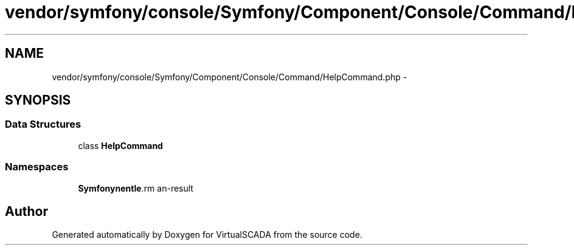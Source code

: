 .TH "vendor/symfony/console/Symfony/Component/Console/Command/HelpCommand.php" 3 "Tue Apr 14 2015" "Version 1.0" "VirtualSCADA" \" -*- nroff -*-
.ad l
.nh
.SH NAME
vendor/symfony/console/Symfony/Component/Console/Command/HelpCommand.php \- 
.SH SYNOPSIS
.br
.PP
.SS "Data Structures"

.in +1c
.ti -1c
.RI "class \fBHelpCommand\fP"
.br
.in -1c
.SS "Namespaces"

.in +1c
.ti -1c
.RI " \fBSymfony\\Component\\Console\\Command\fP"
.br
.in -1c
.SH "Author"
.PP 
Generated automatically by Doxygen for VirtualSCADA from the source code\&.
